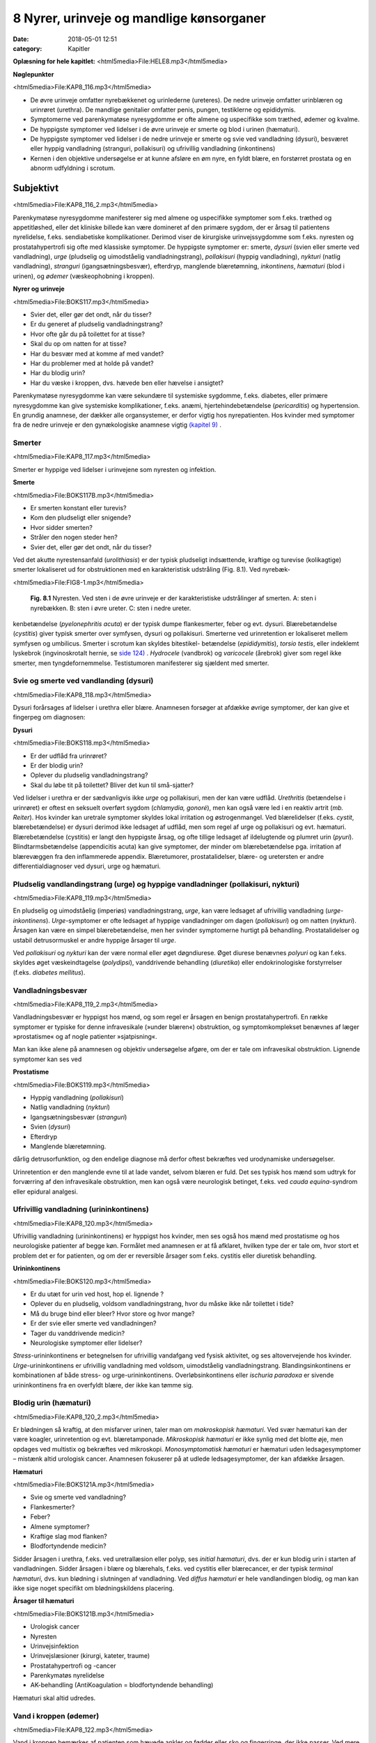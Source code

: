 8 Nyrer, urinveje og mandlige kønsorganer
*****************************************

:date: 2018-05-01 12:51
:category: Kapitler

**Oplæsning for hele kapitlet:** <html5media>File:HELE8.mp3</html5media>

**Nøglepunkter**

<html5media>File:KAP8_116.mp3</html5media>

* De øvre urinveje omfatter nyrebækkenet og urinlederne (ureteres).
  De nedre urinveje omfatter urinblæren og urinrøret (urethra). De
  mandlige genitalier omfatter penis, pungen, testiklerne og epididymis.
* Symptomerne ved parenkymatøse nyresygdomme er ofte almene og
  uspecifikke som træthed, ødemer og kvalme.
* De hyppigste symptomer ved lidelser i de øvre urinveje er smerte og
  blod i urinen (hæmaturi).
* De hyppigste symptomer ved lidelser i de nedre urinveje er smerte
  og svie ved vandladning (dysuri), besværet eller hyppig vandladning
  (stranguri, pollakisuri) og ufrivillig vandladning (inkontinens)
* Kernen i den objektive undersøgelse er at kunne afsløre en øm nyre,
  en fyldt blære, en forstørret prostata og en abnorm udfyldning i
  scrotum.

Subjektivt
==========

<html5media>File:KAP8_116_2.mp3</html5media>

Parenkymatøse nyresygdomme manifesterer sig med almene og uspecifikke
symptomer som f.eks. træthed og appetitløshed, eller det kliniske
billede kan være domineret af den primære sygdom, der er årsag til patientens
nyrelidelse, f.eks. sendiabetiske komplikationer. Derimod viser de
kirurgiske urinvejssygdomme som f.eks. nyresten og prostatahypertrofi
sig ofte med klassiske symptomer. De hyppigste symptomer er: smerte,
*dysuri* (svien eller smerte ved vandladning), *urge* (pludselig og uimodståelig
vandladningstrang), *pollakisuri* (hyppig vandladning), *nykturi*
(natlig vandladning), *stranguri* (igangsætningsbesvær), efterdryp, manglende
blæretømning, *inkontinens*, *hæmaturi* (blod i urinen), og *ødemer*
(væskeophobning i kroppen).

**Nyrer og urinveje**

<html5media>File:BOKS117.mp3</html5media>

* Svier det, eller gør det ondt, når du tisser?
* Er du generet af pludselig vandladningstrang?
* Hvor ofte går du på toilettet for at tisse?
* Skal du op om natten for at tisse?
* Har du besvær med at komme af med vandet?
* Har du problemer med at holde på vandet?
* Har du blodig urin?
* Har du væske i kroppen, dvs. hævede ben eller hævelse i ansigtet?

Parenkymatøse nyresygdomme kan være sekundære til systemiske sygdomme,
f.eks. diabetes, eller primære nyresygdomme kan give systemiske
komplikationer, f.eks. anæmi, hjertehindebetændelse (*pericarditis*) og
hypertension. En grundig anamnese, der dækker alle organsystemer, er
derfor vigtig hos nyrepatienten. Hos kvinder med symptomer fra de
nedre urinveje er den gynækologiske anamnese vigtig `(kapitel 9) <9_Kvindelige_kønsorganer.rst#>`__ .

Smerter
-------

<html5media>File:KAP8_117.mp3</html5media>

Smerter er hyppige ved lidelser i urinvejene som nyresten og infektion.

**Smerte**

<html5media>File:BOKS117B.mp3</html5media>

* Er smerten konstant eller turevis?
* Kom den pludseligt eller snigende?
* Hvor sidder smerten?
* Stråler den nogen steder hen?
* Svier det, eller gør det ondt, når du tisser?

Ved det akutte nyrestensanfald (*urolithiasis*) er der typisk pludseligt indsættende,
kraftige og turevise (kolikagtige) smerter lokaliseret ud for
obstruktionen med en karakteristisk udstråling (Fig. 8.1). Ved nyrebæk-

<html5media>File:FIG8-1.mp3</html5media>

.. figure:: Figurer/FIG8-1_png.png
   :width: 300 px
   :alt:  Fig. 8.1 Nyresten.

   **Fig. 8.1** Nyresten. Ved sten i de øvre urinveje
   er der karakteristiske udstrålinger af smerten.
   A: sten i nyrebækken.
   B: sten i øvre ureter.
   C: sten i nedre ureter.

kenbetændelse (*pyelonephritis acuta*) er der typisk dumpe flankesmerter,
feber og evt. dysuri. Blærebetændelse (*cystitis*) giver typisk smerter over
symfysen, dysuri og pollakisuri. Smerterne ved urinretention er lokaliseret
mellem symfysen og umbilicus. Smerter i scrotum kan skyldes bitestikel-
betændelse (*epididymitis*), *torsio testis*, eller indeklemt lyskebrok
(ingvinoskrotalt hernie, se `side 124) <8_Nyrer,_urinveje_og_mandlige_kønsorganer.rst#Vand_i_kroppen_(ødemer)>`__ . *Hydrocele* (vandbrok) og *varicocele*
(årebrok) giver som regel ikke smerter, men tyngdefornemmelse. Testistumoren
manifesterer sig sjældent med smerter.

Svie og smerte ved vandlanding (dysuri)
---------------------------------------

<html5media>File:KAP8_118.mp3</html5media>

Dysuri forårsages af lidelser i urethra eller blære. Anamnesen forsøger at
afdække øvrige symptomer, der kan give et fingerpeg om diagnosen:

**Dysuri**

<html5media>File:BOKS118.mp3</html5media>

* Er der udflåd fra urinrøret?
* Er der blodig urin?
* Oplever du pludselig vandladningstrang?
* Skal du løbe tit på toilettet? Bliver det kun til små-sjatter?

Ved lidelser i urethra er der sædvanligvis ikke *urge* og pollakisuri, men
der kan være udflåd. *Urethritis* (betændelse i urinrøret) er oftest en seksuelt
overført sygdom (*chlamydia, gonoré*), men kan også være led i en
reaktiv artrit (*mb. Reiter*). Hos kvinder kan uretrale symptomer skyldes
lokal irritation og østrogenmangel. Ved blærelidelser (f.eks. *cystit*, blærebetændelse)
er dysuri derimod ikke ledsaget af udflåd, men som regel af
urge og pollakisuri og evt. hæmaturi. Blærebetændelse (cystitis) er langt
den hyppigste årsag, og ofte tillige ledsaget af ildelugtende og plumret
urin (*pyuri*). Blindtarmsbetændelse (appendicitis acuta) kan give symptomer,
der minder om blærebetændelse pga. irritation af blærevæggen
fra den inflammerede appendix. Blæretumorer, prostatalidelser, blære- og
uretersten er andre differentialdiagnoser ved dysuri, urge og hæmaturi.

Pludselig vandlandingstrang (urge) og hyppige vandladninger (pollakisuri, nykturi)
----------------------------------------------------------------------------------

<html5media>File:KAP8_119.mp3</html5media>

En pludselig og uimodståelig (imperiøs) vandladningstrang, *urge*, kan
være ledsaget af ufrivillig vandladning (*urge-inkontinens*). *Urge*\ -symptomer
er ofte ledsaget af hyppige vandladninger om dagen (*pollakisuri*) og
om natten (*nykturi*). Årsagen kan være en simpel blærebetændelse, men
her svinder symptomerne hurtigt på behandling. Prostatalidelser og
ustabil detrusormuskel er andre hyppige årsager til *urge*.

Ved *pollakisuri* og *nykturi* kan der være normal eller øget døgndiurese.
Øget diurese benævnes *polyuri* og kan f.eks. skyldes øget væskeindtagelse
(*polydipsi*), vanddrivende behandling (*diuretika*) eller endokrinologiske
forstyrrelser (f.eks. *diabetes mellitus*).

Vandladningsbesvær
------------------

<html5media>File:KAP8_119_2.mp3</html5media>

Vandladningsbesvær er hyppigst hos mænd, og som regel er årsagen en
benign prostatahypertrofi. En række symptomer er typiske for denne
infravesikale (»under blæren«) obstruktion, og symptomkomplekset
benævnes af læger »prostatisme« og af nogle patienter »sjatpisning«.

Man kan ikke alene på anamnesen og objektiv undersøgelse afgøre, om
der er tale om infravesikal obstruktion. Lignende symptomer kan ses ved

**Prostatisme**

<html5media>File:BOKS119.mp3</html5media>

* Hyppig vandladning (*pollakisuri*)
* Natlig vandladning (*nykturi*)
* Igangsætningsbesvær (*stranguri*)
* Svien (*dysuri*)
* Efterdryp
* Manglende blæretømning.

dårlig detrusorfunktion, og den endelige diagnose må derfor oftest
bekræftes ved urodynamiske undersøgelser.

Urinretention er den manglende evne til at lade vandet, selvom blæren
er fuld. Det ses typisk hos mænd som udtryk for forværring af den
infravesikale obstruktion, men kan også være neurologisk betinget, f.eks.
ved *cauda equina*-syndrom eller epidural analgesi.

Ufrivillig vandladning (urininkontinens)
----------------------------------------

<html5media>File:KAP8_120.mp3</html5media>

Ufrivillig vandladning (urininkontinens) er hyppigst hos kvinder, men
ses også hos mænd med prostatisme og hos neurologiske patienter af
begge køn. Formålet med anamnesen er at få afklaret, hvilken type der er
tale om, hvor stort et problem det er for patienten, og om der er reversible
årsager som f.eks. cystitis eller diuretisk behandling.

**Urininkontinens**

<html5media>File:BOKS120.mp3</html5media>

* Er du utæt for urin ved host, hop el. lignende ?
* Oplever du en pludselig, voldsom vandladningstrang, hvor
  du måske ikke når toilettet i tide?
* Må du bruge bind eller bleer? Hvor store og hvor mange?
* Er der svie eller smerte ved vandladningen?
* Tager du vanddrivende medicin?
* Neurologiske symptomer eller lidelser?

*Stress*\ -urininkontinens er betegnelsen for ufrivillig vandafgang ved fysisk
aktivitet, og ses altovervejende hos kvinder. *Urge*\ -urininkontinens er
ufrivillig vandladning med voldsom, uimodståelig vandladningstrang.
Blandingsinkontinens er kombinationen af både stress- og urge-urininkontinens.
Overløbsinkontinens eller *ischuria paradoxa* er sivende
urininkontinens fra en overfyldt blære, der ikke kan tømme sig.

Blodig urin (hæmaturi)
----------------------

<html5media>File:KAP8_120_2.mp3</html5media>

Er blødningen så kraftig, at den misfarver urinen, taler man om *makroskopisk hæmaturi*.
Ved svær hæmaturi kan der være koagler, urinretention
og evt. blæretamponade. *Mikroskopisk hæmaturi* er ikke synlig med
det blotte øje, men opdages ved multistix og bekræftes ved mikroskopi.
*Monosymptomatisk hæmaturi* er hæmaturi uden ledsagesymptomer –
mistænk altid urologisk cancer. Anamnesen fokuserer på at udlede ledsagesymptomer,
der kan afdække årsagen.

**Hæmaturi**

<html5media>File:BOKS121A.mp3</html5media>

* Svie og smerte ved vandladning?
* Flankesmerter?
* Feber?
* Almene symptomer?
* Kraftige slag mod flanken?
* Blodfortyndende medicin?

Sidder årsagen i urethra, f.eks. ved uretrallæsion eller polyp, ses 
*initial hæmaturi*, dvs. der er kun blodig urin i starten af vandladningen. Sidder
årsagen i blære og blærehals, f.eks. ved cystitis eller blærecancer, er der
typisk *terminal hæmaturi*, dvs. kun blødning i slutningen af vandladning.
Ved *diffus hæmaturi* er hele vandlandingen blodig, og man kan
ikke sige noget specifikt om blødningskildens placering.

**Årsager til hæmaturi**

<html5media>File:BOKS121B.mp3</html5media>

* Urologisk cancer
* Nyresten
* Urinvejsinfektion
* Urinvejslæsioner (kirurgi, kateter, traume)
* Prostatahypertrofi og -cancer
* Parenkymatøs nyrelidelse
* AK-behandling (AntiKoagulation = blodfortyndende behandling)

Hæmaturi skal altid udredes.

Vand i kroppen (ødemer)
-----------------------

<html5media>File:KAP8_122.mp3</html5media>

Vand i kroppen bemærkes af patienten som hævede ankler og fødder
eller sko og fingerringe, der ikke passer. Ved mere udtalt væskeophobning
kan patienten også klage over vejrtrækningsbesvær pga. ophobning
i lungerne (lungestase) og mellem lungehinderne (pleuraekssudater).
Ledsagesymptomer til vand i kroppen ved nyresygdom er nedsat urinproduktion
(*oliguri*) og skummende urin (pga. *proteinuri*). Ødemer og
proteinuri er kardinaltegnene ved *nefrotisk syndrom*. Ødemer ses også
ved hjertesygdom, perifer venøs insufficiens og lymfødem `(se kapitel 5 <5_Hjertet.rst#>`__ `og 12) <12_Det_perifere_karsystem.rst#>`__ . 
Det kan være svært alene på anamnesen at afgøre årsagen til ødemerne.

Objektiv undersøgelse
=====================

<html5media>File:KAP8_122_2.mp3</html5media>

Man starter altid med en almindelig ydre undersøgelse af abdomen (se
kapitel 7). Måske kan man umiddelbart erkende f.eks. en fyldt blære.
Hos kvinder med urinvejssymptomer vil det ofte være relevant at foretage
en gynækologisk undersøgelse `(se side 131) <9_Kvindelige_kønsorganer.rst#Objektivt>`__ . Hos mænd med urinvejssymptomer
bør man altid undersøge de ydre kønsorganer (beskrevet i
dette kapitel) samt prostata `(se side 114) <7_Mave-tarm-systemet.rst#Endetarm_(rectum)>`__ .

Vurderingen af patientens almentilstand er væsentlig. *Blodtrykket* skal
altid måles – hypertension er hyppig ved både akutte og kroniske nyresygdomme.
*Temperaturen* kan være forhøjet ved urinvejsinfektion eller
glomerulonephritis. *Respirationen* kan være påvirket pga. nefrogen lungestase
eller acidose. Patienten kan være *bleg og gusten*, som det ses ved
terminal nyreinsufficiens med anæmi og uræmi.

Ofte suppleres den objektive undersøgelse med undersøgelse af urinen
(multistix, mikroskopi, dyrkning), blodprøver og billeddiagnostiske
undersøgelser som ultralyd, urografi med i.v. kontrast og cystoskopi. Ved
mistanke om akut parenkymatøs nyrelidelse er nyrebiopsi som regel
relevant.

Mandlige kønsorganer (genitalia masculina)
------------------------------------------

<html5media>File:KAP8_122_3.mp3</html5media>

De mandlige genitalier undersøges ikke rutinemæssigt; kun hvor det er
relevant. De er let tilgængelige for undersøgelse, og omfatter lemmet
(*penis*) samt pungen (*scrotum*) med dens indhold: testiklerne (*testes*),
bitestiklerne (*epididymis*) og sædstrengene (*vas deferens*). Undersøgelsen
af de mandlige kønsorganer omfatter også en undersøgelse af lyskerne `(se side 112) <7_Mave-tarm-systemet.rst#Lyskerne_(regiones_inguinales)>`__ .

**Inspektion**

<html5media>File:KAP8_123.mp3</html5media>

Inspicér patienten stående uden benklæder. Er der forandringer af *huden*,
som f.eks. det karakteristiske røde, skællende udslæt ved lyskesvamp
(*tinea*)? Eventuelle *asymmetrier* bemærkes (husk at venstre testikel normalt
hænger lidt lavere end højre). En optrukket og horisontalt lejret
testikel ses ved *torsio testis*.

Ved inspektion af penis skal man forsigtigt trække forhuden tilbage.
Denne retraktion af preputium skal ikke forceres – er forhuden for snæver,
kaldes det *phimosis*. Glans undersøges for sår og læsioner. Kønsvorter
(*kondylomer*) ses som blomkålslignende papillomatøse vorter. 
*Herpes genitalis* ses som konfluerende vesikler eller erosioner. Ved *mb. Reiter* kan
der ses runde erytematøse elementer på glans (*cirkinat balanitis*). Evt.
udflåd fra uretralåbningen kan være tegn på *mb. Reiter* eller venerisk
uretrit (*chlamydia* eller *gonoré*).

**Palpation**

<html5media>File:KAP8_123_2.mp3</html5media>

Ved palpation af scrotum skal du gå forsigtigt frem. Ved akutte skrotallidelser
– specielt *torsio testis*, men også ved *epididymitis* `(s. 124) <8_Nyrer,_urinveje_og_mandlige_kønsorganer.rst#Vand_i_kroppen_(ødemer)>`__  – kan
der være betydelig ømhed. Testes undersøges systematisk – og hele tiden
sammenlignes de to sider – idet man bemærker lejring, mobilitet, ømhed,
størrelse, konsistens og overflade. Den normale testes er lejret vertikalt
og frit mobil, den er ganske let øm, har en glat overflade og en fastelastisk
konsistens. Er testes forstørret og hård evt. med puklet overflade
tyder det på *cancer*. Ved testiscancer er testiklen ikke nødvendigvis øm.

**Testiklerne (palpation)**

<html5media>File:BOKS123.mp3</html5media>

* Lejring
* Mobilitet
* Ømhed
* Størrelse
* Konsistens
* Overflade

Bitestiklerne (epididymis) ligger over og bag ved testes. Den hyppigste
lidelse her er infektion – *epididymitis* – hvor epididymis palperes forstørret
og øm, og der kan være ledsagende dysuri, feber og evt. udflåd fra
urethra. Hos yngre mænd er årsagen typisk en seksuelt overført sygdom
(e.g. *chlamydia*) – hos ældre mænd er årsagen oftest en urinvejsinfektion.
Podning fra urethra og urindyrkning er derfor standardundersøgelser.

Vandbrok (*hydrocele*) føles som en glat, blød udfyldning i scrotum.
Ved at trykke en lommelampe tæt mod scrotum ses hydrocelet at være
gennemskinneligt (*pellucidt*). Årebrok (*varicocele*) er næste altid venstresidigt;
varicerne føles som bløde, ømme vener langs funiklen.

<html5media>File:FIG8-2.mp3</html5media>

.. figure:: Figurer/FIG8-2_png.png
   :width: 700 px
   :alt:  Fig. 8.2 Udfylding og ømhed i scrotum.

   **Fig. 8.2** Udfylding og ømhed i scrotum.
   A: torsio testis.
   B: bitestikelbetændelse (epididymitis).
   C: årebrok (varicocele).
   D: vandbrok (hydrocele).
   E: testiscancer med reaktivt hydrocele.
   F: ingvinoskrotalt hernie.

Ved fund af ømhed og udfyldning i scrotum kan det være vanskeligt at
afgøre, om det udgår fra testis eller andre strukturer, og ømheden kan
vanskeliggøre en nærmere palpation. Uanset hvad der findes ved palpationen,
er det dog utroligt afgørende, at man *altid* palperer begge testes
systematisk – årsagen til et nyopstået hydrocele eller en tilsyneladende
epididymitis kan være en underliggende testescancer. Ved torsio testis og
epididymitis kan der udvikles ødem og reaktivt hydrocele, som kan vanskeliggøre
undersøgelsen. Husk, at *torsio testis* kræver umiddelbar, operativ
behandling – mistænkes diagnosen, kræves akut kirurgisk/urologisk
tilsyn. Et inkarcereret ingvinoskrotalt hernie kan også præsentere sig
som »akut scrotum«, men behandlingen er den samme: umiddelbar
operativ eksploration. Ultralydsundersøgelse af scrotum har stor informationsværdi,
og skal ordineres på vide indikationer ved udfyldninger i
scrotum. Billeddiagnostiske og andre undersøgelser bør dog ikke forsinke
kirurgisk eksploration ved mistanke om torsio eller inkarcereret hernie.

Nyrer og urinveje
-----------------

<html5media>File:KAP8_125.mp3</html5media>

De øvre urinveje omfatter nyrebækkenet og urinlederne (*ureteres*). De
nedre urinveje omfatter urinblæren og urinrøret (*urethra*). Nyrerne og
blæren er tilgængelige for indirekte undersøgelse gennem bugvæggen.

**Inspektion**

Abdomen inspiceres som beskrevet i kapitel 7. Kan man umiddelbart
erkende en overfyldt blære eller en nyretumor?

**Palpation**

Teknikken er som ved palpation af abdomen `(se side 107) <7_Mave-tarm-systemet.rst#Abdomen>`__ .Man palperer
hver flanke for sig ved brug af en bimanuel teknik, hvor den ene hånds
fingerspidser placeres bagtil højt på lænderyggen i vinklen mellem columna
og costa XII, mens den anden hånds fingerspidser palperer dybt i
abdomen under kurvaturen.Man forsøger at »fange« nedre nyrepol, når
den presses ned af diaphragma ved inspirationen – højre nyre er lettest,
da den ligger lavest. Nyrerne kan være forstørrede ved f.eks. cystisk nyresygdom
eller *hydronefrose* `(s. 126) <8_Nyrer,_urinveje_og_mandlige_kønsorganer.rst#Nyrer_og_urinveje>`__ , hårde og knudrede ved cancer og
ømme ved *pyelonephritis* `(s. 118) <8_Nyrer,_urinveje_og_mandlige_kønsorganer.rst#Svie_og_smerte_ved_vandlanding_(dysuri)>`__ . Den normale nyre kan sjældent udpalperes.
Ureteres kan ikke undersøges klinisk.

<html5media>File:FIG8-3.mp3</html5media>

.. figure:: Figurer/FIG8-3_png.png
   :width: 400 px
   :alt:  Fig. 8.3 Palpation af nyrerne.

   **Fig. 8.3** Palpation af nyrerne. Den
   nederste hånd placeres under flanken i
   trekanten mellem columna og nederste
   ribben. Den øverste hånd palperer i
   dybden under kurvaturen. Den nederste
   hånd skubber opad, mens den øverste
   hånd prøver at »fange« nyrepolen.
   
**Perkussion**

Forstørret blære ses ved urinretention (hvor den kan nå helt op til umbilicus).
Hos kvinder kan tilsvarende dæmpning over symfysen ses ved
graviditet, fibromatøs uterus eller ovarietumor. Teknikken ved perkussion
er som ved undersøgelse af lungerne `(se side 93) <6_Lunger_og_luftveje.rst#Palpation>`__ .

<html5media>File:FIG8-4.mp3</html5media>

.. figure:: Figurer/FIG8-4_png.png
   :width: 400 px
   :alt:  Fig. 8.4 Perkussion af blæren.

   **Fig. 8.4** Perkussion af blæren. Start over
   symfysen og bevæg dig mod umbilicus.
   Den passive hånds fingre holdes parallelt
   med symfysen. Ved normale forhold
   høres ingen dæmpning, men kun tarmenes
   almindelige tympanisme.
   
Nyrerne undersøges for bankeømhed. Ømhed af nyrerne kan ses ved
infektion (pyelonephritis) og hindring af afløbet fra de øvre urinveje
(hydronefrose).

<html5media>File:FIG8-5.mp3</html5media>

.. figure:: Figurer/FIG8-5_png.png
   :width: 400 px
   :alt:  Fig. 8.5 Undersøgelse for bankeømhed.

   **Fig. 8.5** Undersøgelse for bankeømhed.
   Patienten sidder let foroverbøjet med
   ryggen til undersøgeren. Den ene håndflade
   placeres over nyrepolen (i vinklen
   mellem nederste ribben og paravertebralmuskultauren).
   Med den anden hånds knyttede næve banker man på
   den flade hånd.

**Auskultation**

Stetoskopi over nyrerne var tidligere god latin for at finde evt. mislyd
som tegn på nyrearteriestenose. Undersøgelsen er upålidelig og bruges
ikke mere, hvor Doppler-ultralyd er blevet let tilgængelig.